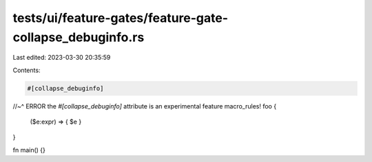 tests/ui/feature-gates/feature-gate-collapse_debuginfo.rs
=========================================================

Last edited: 2023-03-30 20:35:59

Contents:

.. code-block:: rs

    #[collapse_debuginfo]
//~^ ERROR the `#[collapse_debuginfo]` attribute is an experimental feature
macro_rules! foo {
    ($e:expr) => { $e }
}

fn main() {}


